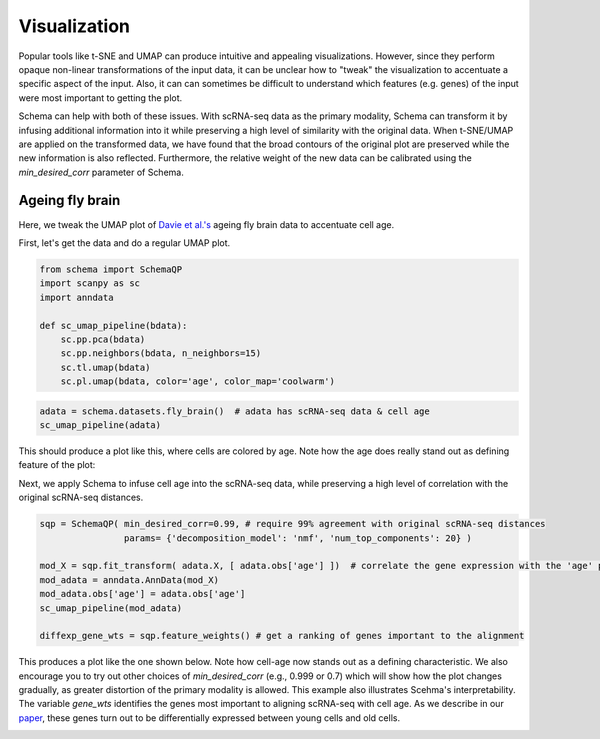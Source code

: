 Visualization
=============

Popular tools like t-SNE and UMAP can produce intuitive and appealing
visualizations. However, since they perform opaque non-linear transformations of
the input data, it can be unclear how to "tweak" the visualization to
accentuate a specific aspect of the input. Also, it can can sometimes
be difficult to understand which features (e.g. genes) of the input were most important to getting
the plot.

Schema can help with both of these issues. With scRNA-seq data as the primary
modality, Schema can transform it by infusing additional information into it
while preserving a high level of similarity with the original data. When
t-SNE/UMAP are applied on the transformed data, we have found that the
broad contours of the original plot are preserved while the new
information is also reflected. Furthermore, the relative weight of the new data
can be calibrated using the `min_desired_corr` parameter of Schema.

Ageing fly brain
~~~~~~~~~~~~~~~~

Here, we tweak the UMAP plot of `Davie et al.'s`_ ageing fly brain data to
accentuate cell age.

First, let's get the data and do a regular UMAP plot.

.. code-block:: Python

    from schema import SchemaQP
    import scanpy as sc
    import anndata
    
    def sc_umap_pipeline(bdata):
        sc.pp.pca(bdata)
	sc.pp.neighbors(bdata, n_neighbors=15)
	sc.tl.umap(bdata)
	sc.pl.umap(bdata, color='age', color_map='coolwarm')

	
.. code-block:: Python
    
    adata = schema.datasets.fly_brain()  # adata has scRNA-seq data & cell age
    sc_umap_pipeline(adata)

This should produce a plot like this, where cells are colored by age. Note
how the age does really stand out as defining feature of the plot:

.. image:: ../_static/umap_flybrain_regular_r3.png


Next, we apply Schema to infuse cell age into the scRNA-seq data, while preserving a high level of correlation with the original scRNA-seq distances.

.. code-block:: Python

    sqp = SchemaQP( min_desired_corr=0.99, # require 99% agreement with original scRNA-seq distances
		    params= {'decomposition_model': 'nmf', 'num_top_components': 20} )
		    
    mod_X = sqp.fit_transform( adata.X, [ adata.obs['age'] ])  # correlate the gene expression with the 'age' parameter
    mod_adata = anndata.AnnData(mod_X)
    mod_adata.obs['age'] = adata.obs['age']
    sc_umap_pipeline(mod_adata)
    
    diffexp_gene_wts = sqp.feature_weights() # get a ranking of genes important to the alignment
    
This produces a plot like the one shown below. Note how cell-age now stands out as a defining characteristic. We also encourage you to try out other choices of `min_desired_corr` (e.g., 0.999 or 0.7) which will show how the plot changes gradually, as greater distortion of the primary modality is allowed. This example also illustrates Scehma's interpretability. The variable `gene_wts` identifies the genes most important to aligning scRNA-seq with cell age. As we describe in our `paper`_, these genes turn out to be differentially expressed between young cells and old cells.

.. image:: ../_static/umap_flybrain_schema0.99_r3.png




.. _Davie et al.'s: https://doi.org/10.1016/j.cell.2018.05.057
.. _paper: https://doi.org/10.1101/834549
